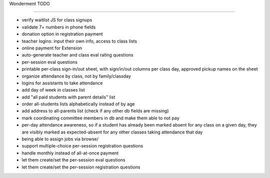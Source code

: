 Wonderment TODO

===============

- verify waitlist JS for class signups

- validate 7+ numbers in phone fields

- donation option in registration payment

- teacher logins: input their own info, access to class lists

- online payment for Extension

- auto-generate teacher and class eval rating questions

- per-session eval questions

- printable per-class sign-in/out sheet, with sign/in/out columns per class
  day, approved pickup names on the sheet

- organize attendance by class, not by family/classday

- logins for assistants to take attendance

- add day of week in classes list

- add "all paid students with parent details" list

- order all-students lists alphabetically instead of by age

- add address to all-parents list (check if any other db fields are missing)

- mark coordinating committee members in db and make them able to not pay

- per-day attendance awareness, so if a student has already been marked absent
  for any class on a given day, they are visibly marked as expected-absent for
  any other classes taking attendance that day

- being able to assign jobs via browse/

- support multiple-choice per-session registration questions

- handle monthly instead of all-at-once payment

- let them create/set the per-session eval questions

- let them create/set the per-session registration questions
